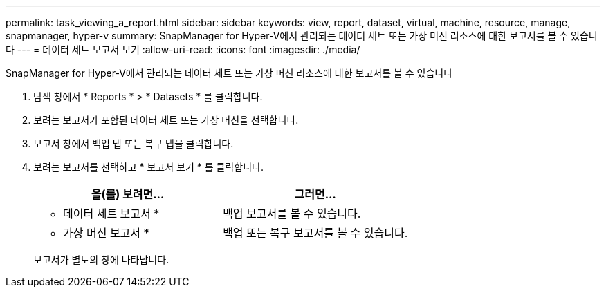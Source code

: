 ---
permalink: task_viewing_a_report.html 
sidebar: sidebar 
keywords: view, report, dataset, virtual, machine, resource, manage, snapmanager, hyper-v 
summary: SnapManager for Hyper-V에서 관리되는 데이터 세트 또는 가상 머신 리소스에 대한 보고서를 볼 수 있습니다 
---
= 데이터 세트 보고서 보기
:allow-uri-read: 
:icons: font
:imagesdir: ./media/


[role="lead"]
SnapManager for Hyper-V에서 관리되는 데이터 세트 또는 가상 머신 리소스에 대한 보고서를 볼 수 있습니다

. 탐색 창에서 * Reports * > * Datasets * 를 클릭합니다.
. 보려는 보고서가 포함된 데이터 세트 또는 가상 머신을 선택합니다.
. 보고서 창에서 백업 탭 또는 복구 탭을 클릭합니다.
. 보려는 보고서를 선택하고 * 보고서 보기 * 를 클릭합니다.
+
|===
| 을(를) 보려면... | 그러면... 


 a| 
* 데이터 세트 보고서 *
 a| 
백업 보고서를 볼 수 있습니다.



 a| 
* 가상 머신 보고서 *
 a| 
백업 또는 복구 보고서를 볼 수 있습니다.

|===
+
보고서가 별도의 창에 나타납니다.


